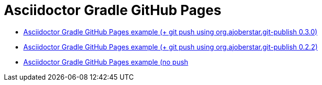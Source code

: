 = Asciidoctor Gradle GitHub Pages

* link:https://github.com/daggerok/spring-cloud-examples/tree/master/docs[Asciidoctor Gradle GitHub Pages example (+ git push using org.ajoberstar.git-publish 0.3.0)]
* link:https://github.com/daggerok/akka-examples/blob/master/docs/build.gradle[Asciidoctor Gradle GitHub Pages example (+ git push using org.ajoberstar.git-publish 0.2.2)]
* link:https://github.com/daggerok/akka-examples/blob/master/docs/asciidoc.gradle[Asciidoctor Gradle GitHub Pages example (no push]

